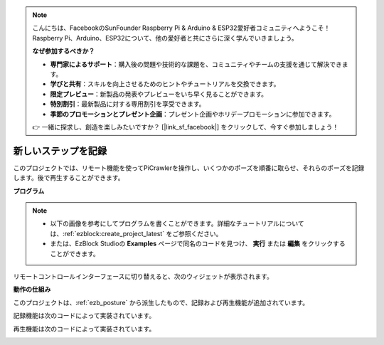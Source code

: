 .. note:: 

    こんにちは、FacebookのSunFounder Raspberry Pi & Arduino & ESP32愛好者コミュニティへようこそ！Raspberry Pi、Arduino、ESP32について、他の愛好者と共にさらに深く学んでいきましょう。

    **なぜ参加するべきか？**

    - **専門家によるサポート**：購入後の問題や技術的な課題を、コミュニティやチームの支援を通じて解決できます。
    - **学びと共有**：スキルを向上させるためのヒントやチュートリアルを交換できます。
    - **限定プレビュー**：新製品の発表やプレビューをいち早く見ることができます。
    - **特別割引**：最新製品に対する専用割引を享受できます。
    - **季節のプロモーションとプレゼント企画**：プレゼント企画やホリデープロモーションに参加できます。

    👉 一緒に探求し、創造を楽しみたいですか？ [|link_sf_facebook|] をクリックして、今すぐ参加しましょう！

.. _ezb_record:

新しいステップを記録
==============================

このプロジェクトでは、リモート機能を使ってPiCrawlerを操作し、いくつかのポーズを順番に取らせ、それらのポーズを記録します。後で再生することができます。

**プログラム**

.. note::

    * 以下の画像を参考にしてプログラムを書くことができます。詳細なチュートリアルについては、:ref:`ezblock:create_project_latest` をご参照ください。
    * または、EzBlock Studioの **Examples** ページで同名のコードを見つけ、 **実行** または **編集** をクリックすることができます。

.. image:: img/record.png
    :width: 800

リモートコントロールインターフェースに切り替えると、次のウィジェットが表示されます。

.. image:: img/sp210928_164343-1.png
    :width: 600

**動作の仕組み**


このプロジェクトは、:ref:`ezb_posture` から派生したもので、記録および再生機能が追加されています。

記録機能は次のコードによって実装されています。

.. image:: img/sp210928_164449.png

再生機能は次のコードによって実装されています。

.. image:: img/sp210928_164500.png
